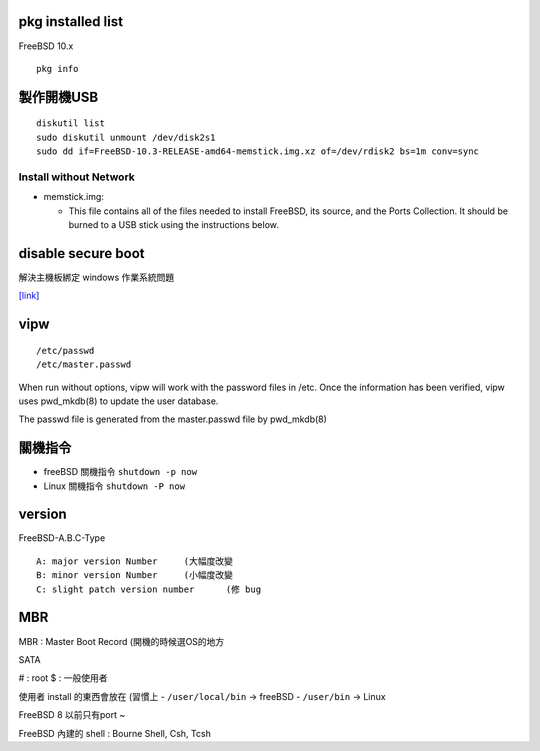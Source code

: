============================
     pkg installed list
============================
FreeBSD 10.x ::

    pkg info


=========================
	製作開機USB
=========================

::

    diskutil list
    sudo diskutil unmount /dev/disk2s1
    sudo dd if=FreeBSD-10.3-RELEASE-amd64-memstick.img.xz of=/dev/rdisk2 bs=1m conv=sync


Install without Network
-----------------------

- memstick.img:

  - This file contains all of the files needed to install FreeBSD, its source, and the Ports Collection. It should be burned to a USB stick using the instructions below.



===============================
	disable secure boot
===============================
解決主機板綁定 windows 作業系統問題

`[link] <http://www.technorms.com/45538/disable-enable-secure-boot-asus-motherboard-uefi-bios-utility>`_




============
    vipw
============
::

  /etc/passwd
  /etc/master.passwd


When run without options, vipw will work with the password files in /etc.
Once the information has been verified, vipw uses pwd_mkdb(8) to update the user database.

The passwd file is generated from the master.passwd file by pwd_mkdb(8)




=================
	關機指令
=================

- freeBSD  關機指令 ``shutdown -p now``
- Linux    關機指令 ``shutdown -P now``





==================
	version
==================

FreeBSD-A.B.C-Type

::

    A: major version Number	(大幅度改變
    B: minor version Number	(小幅度改變
    C: slight patch version number	(修 bug



=============
	MBR
=============

MBR : Master Boot Record (開機的時候選OS的地方


SATA

# : root
$ : 一般使用者


使用者 install 的東西會放在 (習慣上
- ``/user/local/bin``	-> freeBSD  
- ``/user/bin``		-> Linux

FreeBSD 8 以前只有port ~

FreeBSD 內建的 shell : Bourne Shell, Csh, Tcsh









